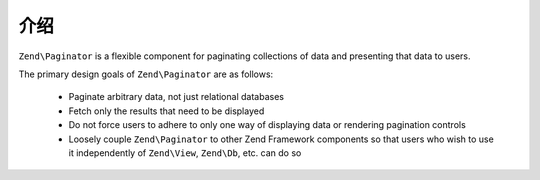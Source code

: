 .. _zend.paginator.introduction:

介绍
============

``Zend\Paginator`` is a flexible component for paginating collections of data and presenting that data to users.

The primary design goals of ``Zend\Paginator`` are as follows:



   - Paginate arbitrary data, not just relational databases

   - Fetch only the results that need to be displayed

   - Do not force users to adhere to only one way of displaying data or rendering pagination controls

   - Loosely couple ``Zend\Paginator`` to other Zend Framework components so that users who wish to use it
     independently of ``Zend\View``, ``Zend\Db``, etc. can do so





